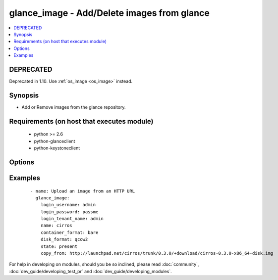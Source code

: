 .. _glance_image:


glance_image - Add/Delete images from glance
++++++++++++++++++++++++++++++++++++++++++++



.. contents::
   :local:
   :depth: 2

DEPRECATED
----------

Deprecated in 1.10. Use :ref:`os_image <os_image>` instead.

Synopsis
--------

* Add or Remove images from the glance repository.


Requirements (on host that executes module)
-------------------------------------------

  * python >= 2.6
  * python-glanceclient
  * python-keystoneclient


Options
-------

.. raw:: html

    <table border=1 cellpadding=4>
    <tr>
    <th class="head">parameter</th>
    <th class="head">required</th>
    <th class="head">default</th>
    <th class="head">choices</th>
    <th class="head">comments</th>
    </tr>
                <tr><td>auth_url<br/><div style="font-size: small;"></div></td>
    <td>no</td>
    <td>http://127.0.0.1:35357/v2.0/</td>
        <td></td>
        <td><div>The keystone url for authentication</div>        </td></tr>
                <tr><td>container_format<br/><div style="font-size: small;"></div></td>
    <td>no</td>
    <td>bare</td>
        <td></td>
        <td><div>The format of the container</div>        </td></tr>
                <tr><td>copy_from<br/><div style="font-size: small;"></div></td>
    <td>no</td>
    <td>None</td>
        <td></td>
        <td><div>A url from where the image can be downloaded, mutually exclusive with file parameter</div>        </td></tr>
                <tr><td>disk_format<br/><div style="font-size: small;"></div></td>
    <td>no</td>
    <td>qcow2</td>
        <td></td>
        <td><div>The format of the disk that is getting uploaded</div>        </td></tr>
                <tr><td>endpoint_type<br/><div style="font-size: small;"> (added in 1.7)</div></td>
    <td>no</td>
    <td>publicURL</td>
        <td><ul><li>publicURL</li><li>internalURL</li></ul></td>
        <td><div>The name of the glance service's endpoint URL type</div>        </td></tr>
                <tr><td>file<br/><div style="font-size: small;"></div></td>
    <td>no</td>
    <td>None</td>
        <td></td>
        <td><div>The path to the file which has to be uploaded, mutually exclusive with copy_from</div>        </td></tr>
                <tr><td>is_public<br/><div style="font-size: small;"></div></td>
    <td>no</td>
    <td>yes</td>
        <td></td>
        <td><div>Whether the image can be accessed publicly</div>        </td></tr>
                <tr><td>login_password<br/><div style="font-size: small;"></div></td>
    <td>yes</td>
    <td>yes</td>
        <td></td>
        <td><div>Password of login user</div>        </td></tr>
                <tr><td>login_tenant_name<br/><div style="font-size: small;"></div></td>
    <td>yes</td>
    <td>yes</td>
        <td></td>
        <td><div>The tenant name of the login user</div>        </td></tr>
                <tr><td>login_username<br/><div style="font-size: small;"></div></td>
    <td>yes</td>
    <td>admin</td>
        <td></td>
        <td><div>login username to authenticate to keystone</div>        </td></tr>
                <tr><td>min_disk<br/><div style="font-size: small;"></div></td>
    <td>no</td>
    <td>None</td>
        <td></td>
        <td><div>The minimum disk space required to deploy this image</div>        </td></tr>
                <tr><td>min_ram<br/><div style="font-size: small;"></div></td>
    <td>no</td>
    <td>None</td>
        <td></td>
        <td><div>The minimum ram required to deploy this image</div>        </td></tr>
                <tr><td>name<br/><div style="font-size: small;"></div></td>
    <td>yes</td>
    <td>None</td>
        <td></td>
        <td><div>Name that has to be given to the image</div>        </td></tr>
                <tr><td>owner<br/><div style="font-size: small;"></div></td>
    <td>no</td>
    <td>None</td>
        <td></td>
        <td><div>The owner of the image</div>        </td></tr>
                <tr><td>region_name<br/><div style="font-size: small;"></div></td>
    <td>no</td>
    <td>None</td>
        <td></td>
        <td><div>Name of the region</div>        </td></tr>
                <tr><td>state<br/><div style="font-size: small;"></div></td>
    <td>no</td>
    <td>present</td>
        <td><ul><li>present</li><li>absent</li></ul></td>
        <td><div>Indicate desired state of the resource</div>        </td></tr>
                <tr><td>timeout<br/><div style="font-size: small;"></div></td>
    <td>no</td>
    <td>180</td>
        <td></td>
        <td><div>The time to wait for the image process to complete in seconds</div>        </td></tr>
        </table>
    </br>



Examples
--------

 ::

    - name: Upload an image from an HTTP URL
      glance_image:
        login_username: admin
        login_password: passme
        login_tenant_name: admin
        name: cirros
        container_format: bare
        disk_format: qcow2
        state: present
        copy_from: http://launchpad.net/cirros/trunk/0.3.0/+download/cirros-0.3.0-x86_64-disk.img




For help in developing on modules, should you be so inclined, please read :doc:`community`, :doc:`dev_guide/developing_test_pr` and :doc:`dev_guide/developing_modules`.
